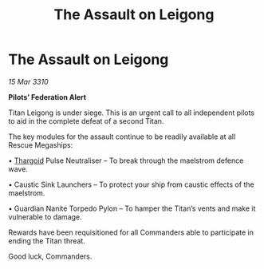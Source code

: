:PROPERTIES:
:ID:       1eae3b61-70d9-4252-b11d-f8af0183b161
:END:
#+title: The Assault on Leigong
#+filetags: :galnet:

* The Assault on Leigong

/15 Mar 3310/

*Pilots’ Federation Alert* 

Titan Leigong is under siege. This is an urgent call to all independent pilots to aid in the complete defeat of a second Titan. 

The key modules for the assault continue to be readily available at all Rescue Megaships: 

• [[id:09343513-2893-458e-a689-5865fdc32e0a][Thargoid]] Pulse Neutraliser – To break through the maelstrom defence wave. 

• Caustic Sink Launchers – To protect your ship from caustic effects of the maelstrom. 

• Guardian Nanite Torpedo Pylon – To hamper the Titan’s vents and make it vulnerable to damage. 

Rewards have been requisitioned for all Commanders able to participate in ending the Titan threat. 

Good luck, Commanders.
